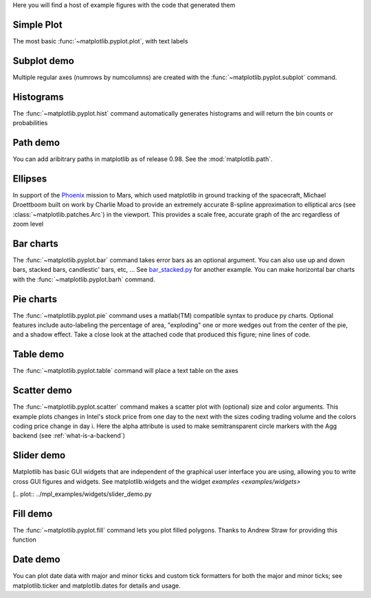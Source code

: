 Here you will find a host of example figures with the code that
generated them

Simple Plot
===========

The most basic :func:`~matplotlib.pyplot.plot`, with text labels

.. plot:: ../mpl_examples/pylab_examples/simple_plot.py

.. _screenshots_subplot_demo:

Subplot demo
============

Multiple regular axes (numrows by numcolumns) are created with the
:func:`~matplotlib.pyplot.subplot` command.

.. plot:: ../mpl_examples/pylab_examples/subplot_demo.py

.. _screenshots_histogram_demo:

Histograms
==========

The :func:`~matplotlib.pyplot.hist` command automatically generates
histograms and will return the bin counts or probabilities

.. plot:: ../mpl_examples/pylab_examples/histogram_demo.py


.. _screenshots_path_demo:

Path demo
=========

You can add aribitrary paths in matplotlib as of release 0.98.  See
the :mod:`matplotlib.path`.

.. plot:: ../mpl_examples/api/path_patch_demo.py

.. _screenshots_ellipse_demo:

Ellipses
========

In support of the
`Phoenix <http://www.jpl.nasa.gov/news/phoenix/main.php>`_ mission to
Mars, which used matplotlib in ground tracking of the spacecraft,
Michael Droettboom built on work by Charlie Moad to provide an
extremely accurate 8-spline approximation to elliptical arcs (see
:class:`~matplotlib.patches.Arc`)  in the viewport.  This
provides a scale free, accurate graph of the arc regardless of zoom
level

.. plot:: ../mpl_examples/pylab_examples/ellipse_demo.py

.. _screenshots_barchart_demo:

Bar charts
==========

The :func:`~matplotlib.pyplot.bar`
command takes error bars as an optional argument.  You can also use up
and down bars, stacked bars, candlestic' bars, etc, ... See
`bar_stacked.py <examples/pylab_examples/bar_stacked.py>`_ for another example.
You can make horizontal bar charts with the
:func:`~matplotlib.pyplot.barh` command.

.. plot:: ../mpl_examples/pylab_examples/barchart_demo.py

.. _screenshots_pie_demo:


Pie charts
==========

The :func:`~matplotlib.pyplot.pie` command
uses a matlab(TM) compatible syntax to produce py charts.  Optional
features include auto-labeling the percentage of area, "exploding" one
or more wedges out from the center of the pie, and a shadow effect.
Take a close look at the attached code that produced this figure; nine
lines of code.

.. plot:: ../mpl_examples/pylab_examples/pie_demo.py

.. _screenshots_table_demo:

Table demo
==========

The :func:`~matplotlib.pyplot.table` command will place a text table
on the axes

.. plot:: ../mpl_examples/pylab_examples/table_demo.py


.. _screenshots_scatter_demo:

Scatter demo
============

The :func:`~matplotlib.pyplot.scatter` command makes a scatter plot
with (optional) size and color arguments.  This example plots changes
in Intel's stock price from one day to the next with the sizes coding
trading volume and the colors coding price change in day i.  Here the
alpha attribute is used to make semitransparent circle markers with
the Agg backend (see :ref:`what-is-a-backend`)

.. plot:: ../mpl_examples/pylab_examples/scatter_demo2.py


.. _screenshots_slider_demo:

Slider demo
===========

Matplotlib has basic GUI widgets that are independent of the graphical
user interface you are using, allowing you to write cross GUI figures
and widgets.  See matplotlib.widgets and the widget `examples
<examples/widgets>`

[.. plot:: ../mpl_examples/widgets/slider_demo.py


.. _screenshots_fill_demo:

Fill demo
=========

The :func:`~matplotlib.pyplot.fill` command lets you
plot filled polygons.  Thanks to Andrew Straw for providing this
function

.. plot:: ../mpl_examples/pylab_examples/fill_demo.py


.. _screenshots_date_demo:

Date demo
=========

You can plot date data with major and minor ticks and custom tick
formatters for both the major and minor ticks; see matplotlib.ticker
and matplotlib.dates for details and usage.

.. plot:: ../mpl_examples/api/date_demo.py



